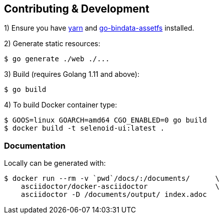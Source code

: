 == Contributing & Development

1) Ensure you have https://github.com/yarnpkg/yarn[yarn] and https://github.com/elazarl/go-bindata-assetfs[go-bindata-assetfs] installed.

2) Generate static resources:

[source,bash]
----
$ go generate ./web ./...
----

3) Build (requires Golang 1.11 and above):

[source,bash]
----
$ go build
----

4) To build Docker container type:

[source,bash]
----
$ GOOS=linux GOARCH=amd64 CGO_ENABLED=0 go build
$ docker build -t selenoid-ui:latest .
----


=== Documentation

Locally can be generated with:

[source,bash]
----
$ docker run --rm -v `pwd`/docs/:/documents/      \
    asciidoctor/docker-asciidoctor                \
    asciidoctor -D /documents/output/ index.adoc
----
